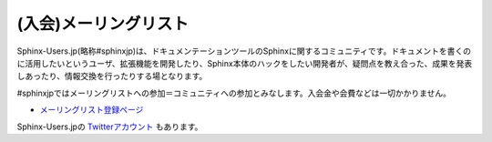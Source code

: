 (入会)メーリングリスト
======================

Sphinx-Users.jp(略称#sphinxjp)は、ドキュメンテーションツールのSphinxに関するコミュニティです。ドキュメントを書くのに活用したいというユーザ、拡張機能を開発したり、Sphinx本体のハックをしたい開発者が、疑問点を教え合った、成果を発表しあったり、情報交換を行ったりする場となります。

#sphinxjpではメーリングリストへの参加＝コミュニティへの参加とみなします。入会金や会費などは一切かかりません。

* `メーリングリスト登録ページ <http://www.python.jp/mailman/listinfo/sphinx-users>`_

Sphinx-Users.jpの `Twitterアカウント <http://www.twitter.com/sphinxjp>`_ もあります。
